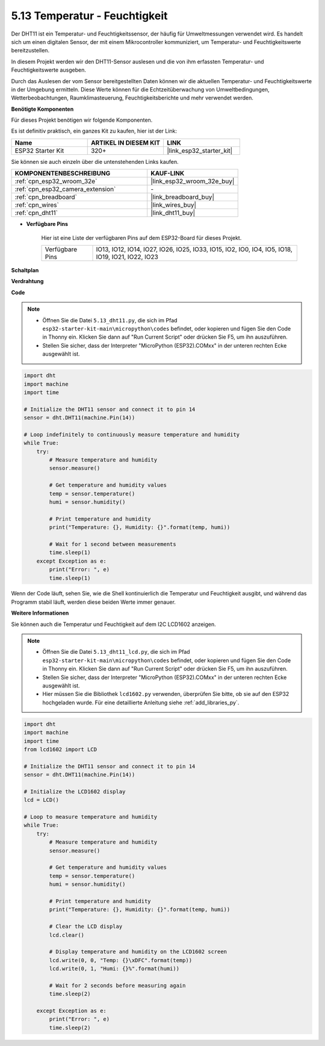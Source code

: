 .. _py_dht11:

5.13 Temperatur - Feuchtigkeit
=======================================
Der DHT11 ist ein Temperatur- und Feuchtigkeitssensor, der häufig für Umweltmessungen verwendet wird. Es handelt sich um einen digitalen Sensor, der mit einem Mikrocontroller kommuniziert, um Temperatur- und Feuchtigkeitswerte bereitzustellen.

In diesem Projekt werden wir den DHT11-Sensor auslesen und die von ihm erfassten Temperatur- und Feuchtigkeitswerte ausgeben.

Durch das Auslesen der vom Sensor bereitgestellten Daten können wir die aktuellen Temperatur- und Feuchtigkeitswerte in der Umgebung ermitteln. Diese Werte können für die Echtzeitüberwachung von Umweltbedingungen, Wetterbeobachtungen, Raumklimasteuerung, Feuchtigkeitsberichte und mehr verwendet werden.

**Benötigte Komponenten**

Für dieses Projekt benötigen wir folgende Komponenten.

Es ist definitiv praktisch, ein ganzes Kit zu kaufen, hier ist der Link:

.. list-table::
    :widths: 20 20 20
    :header-rows: 1

    *   - Name	
        - ARTIKEL IN DIESEM KIT
        - LINK
    *   - ESP32 Starter Kit
        - 320+
        - |link_esp32_starter_kit|

Sie können sie auch einzeln über die untenstehenden Links kaufen.

.. list-table::
    :widths: 30 20
    :header-rows: 1

    *   - KOMPONENTENBESCHREIBUNG
        - KAUF-LINK

    *   - :ref:`cpn_esp32_wroom_32e`
        - |link_esp32_wroom_32e_buy|
    *   - :ref:`cpn_esp32_camera_extension`
        - \-
    *   - :ref:`cpn_breadboard`
        - |link_breadboard_buy|
    *   - :ref:`cpn_wires`
        - |link_wires_buy|
    *   - :ref:`cpn_dht11`
        - |link_dht11_buy|

* **Verfügbare Pins**

    Hier ist eine Liste der verfügbaren Pins auf dem ESP32-Board für dieses Projekt.

    .. list-table::
        :widths: 5 20

        *   - Verfügbare Pins
            - IO13, IO12, IO14, IO27, IO26, IO25, IO33, IO15, IO2, IO0, IO4, IO5, IO18, IO19, IO21, IO22, IO23


**Schaltplan**

.. image:: ../../img/circuit/circuit_5.13_dht11.png


**Verdrahtung**

.. image:: ../../img/wiring/5.13_dht11_bb.png

**Code**

.. note::

    * Öffnen Sie die Datei ``5.13_dht11.py``, die sich im Pfad ``esp32-starter-kit-main\micropython\codes`` befindet, oder kopieren und fügen Sie den Code in Thonny ein. Klicken Sie dann auf "Run Current Script" oder drücken Sie F5, um ihn auszuführen.
    * Stellen Sie sicher, dass der Interpreter "MicroPython (ESP32).COMxx" in der unteren rechten Ecke ausgewählt ist. 

.. code-block:: python

    import dht
    import machine
    import time

    # Initialize the DHT11 sensor and connect it to pin 14
    sensor = dht.DHT11(machine.Pin(14))

    # Loop indefinitely to continuously measure temperature and humidity
    while True:
        try:
            # Measure temperature and humidity
            sensor.measure()

            # Get temperature and humidity values
            temp = sensor.temperature()
            humi = sensor.humidity()

            # Print temperature and humidity
            print("Temperature: {}, Humidity: {}".format(temp, humi))

            # Wait for 1 second between measurements
            time.sleep(1)
        except Exception as e:
            print("Error: ", e)
            time.sleep(1)


Wenn der Code läuft, sehen Sie, wie die Shell kontinuierlich die Temperatur und Feuchtigkeit ausgibt, und während das Programm stabil läuft, werden diese beiden Werte immer genauer.


**Weitere Informationen**

Sie können auch die Temperatur und Feuchtigkeit auf dem I2C LCD1602 anzeigen.

.. image:: ../../img/wiring/5.13_dht11_lcd_bb.png

.. note::

    * Öffnen Sie die Datei ``5.13_dht11_lcd.py``, die sich im Pfad ``esp32-starter-kit-main\micropython\codes`` befindet, oder kopieren und fügen Sie den Code in Thonny ein. Klicken Sie dann auf "Run Current Script" oder drücken Sie F5, um ihn auszuführen.
    * Stellen Sie sicher, dass der Interpreter "MicroPython (ESP32).COMxx" in der unteren rechten Ecke ausgewählt ist. 
    * Hier müssen Sie die Bibliothek ``lcd1602.py`` verwenden, überprüfen Sie bitte, ob sie auf den ESP32 hochgeladen wurde. Für eine detaillierte Anleitung siehe :ref:`add_libraries_py`.

.. code-block:: python

    import dht
    import machine
    import time
    from lcd1602 import LCD

    # Initialize the DHT11 sensor and connect it to pin 14
    sensor = dht.DHT11(machine.Pin(14))

    # Initialize the LCD1602 display
    lcd = LCD()

    # Loop to measure temperature and humidity
    while True:
        try:
            # Measure temperature and humidity
            sensor.measure()

            # Get temperature and humidity values
            temp = sensor.temperature()
            humi = sensor.humidity()

            # Print temperature and humidity
            print("Temperature: {}, Humidity: {}".format(temp, humi))

            # Clear the LCD display
            lcd.clear()

            # Display temperature and humidity on the LCD1602 screen
            lcd.write(0, 0, "Temp: {}\xDFC".format(temp))
            lcd.write(0, 1, "Humi: {}%".format(humi))

            # Wait for 2 seconds before measuring again
            time.sleep(2)

        except Exception as e:
            print("Error: ", e)
            time.sleep(2)

